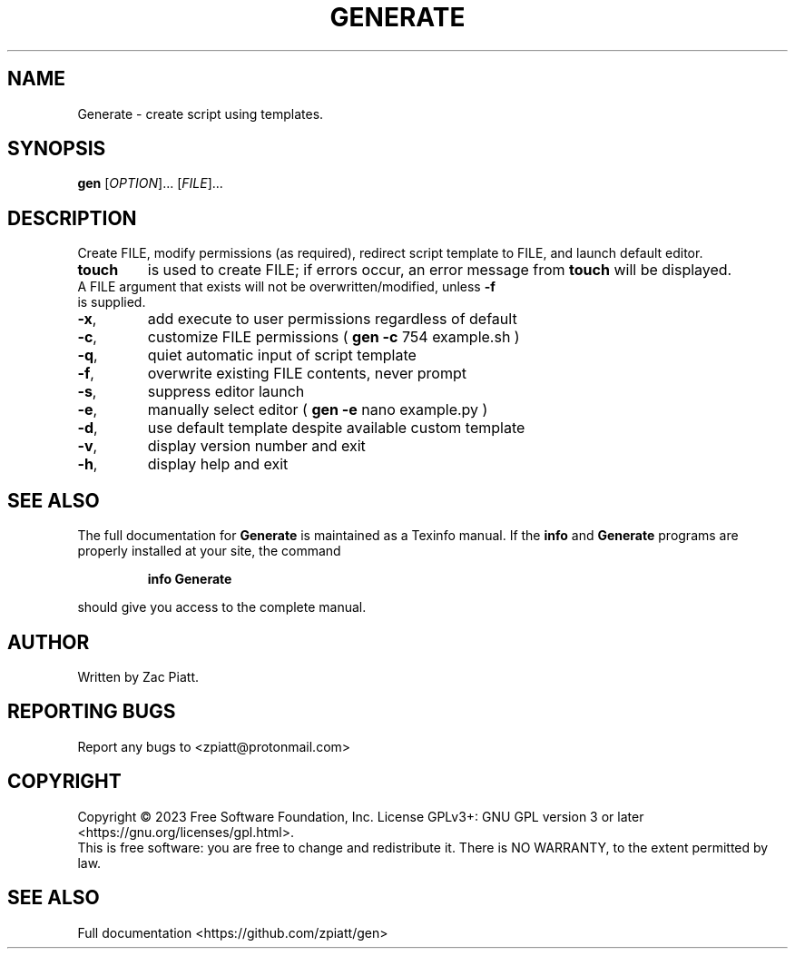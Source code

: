 .\" DO NOT MODIFY THIS FILE!  It was generated by help2man 1.49.3.
.TH GENERATE "1" "July 2023" "gen version: 1.7.0" "User Commands"
.SH NAME
Generate \- create script using templates.
.SH SYNOPSIS
.B gen
[\fI\,OPTION\/\fR]... [\fI\,FILE\/\fR]...
.SH DESCRIPTION
Create FILE, modify permissions (as required), redirect script template to FILE, and launch default editor.
.TP
.B touch
is used to create FILE; if errors occur, an error message from
.B touch
will be displayed.
.TP
A FILE argument that exists will not be overwritten/modified, unless \fB\-f\fR is supplied.
.TP
\fB\-x\fR,
add execute to user permissions regardless of default
.TP
\fB\-c\fR,
customize FILE permissions (
.B gen
\fB\-c\fR 754 example.sh )
.TP
\fB\-q\fR,
quiet automatic input of script template
.TP
\fB\-f\fR,
overwrite existing FILE contents, never prompt
.TP
\fB\-s\fR,
suppress editor launch
.TP
\fB\-e\fR,
manually select editor (
.B gen
\fB\-e\fR nano example.py )
.TP
\fB\-d\fR,
use default template despite available custom template
.TP
\fB\-v\fR,
display version number and exit
.TP
\fB\-h\fR,
display help and exit
.SH "SEE ALSO"
The full documentation for
.B Generate
is maintained as a Texinfo manual.  If the
.B info
and
.B Generate
programs are properly installed at your site, the command
.IP
.B info Generate
.PP
should give you access to the complete manual.
.SH AUTHOR
Written by Zac Piatt.
.SH "REPORTING BUGS"
Report any bugs to <zpiatt@protonmail.com>
.SH COPYRIGHT
Copyright \(co 2023 Free Software Foundation, Inc.
License GPLv3+: GNU GPL version 3 or later <https://gnu.org/licenses/gpl.html>.
.br
This is free software: you are free to change and redistribute it.
There is NO WARRANTY, to the extent permitted by law.
.SH "SEE ALSO"
Full documentation <https://github.com/zpiatt/gen>
